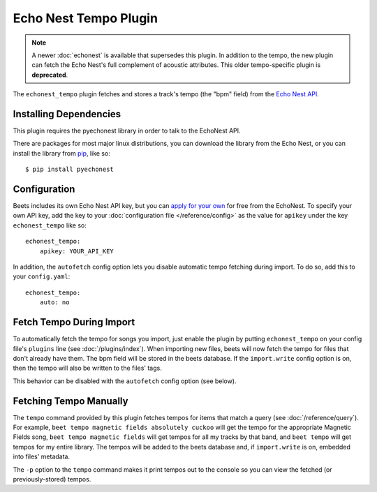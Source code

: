 Echo Nest Tempo Plugin
======================

.. note::

  A newer :doc:`echonest` is available that supersedes this plugin. In
  addition to the tempo, the new plugin can fetch the Echo Nest's full
  complement of acoustic attributes. This older tempo-specific plugin is
  **deprecated**.

The ``echonest_tempo`` plugin fetches and stores a track's tempo (the "bpm"
field) from the `Echo Nest API`_.

.. _Echo Nest API: http://developer.echonest.com/

Installing Dependencies
-----------------------

This plugin requires the pyechonest library in order to talk to the EchoNest
API.

There are packages for most major linux distributions, you can download the
library from the Echo Nest, or you can install the library from `pip`_,
like so::

    $ pip install pyechonest

.. _pip: http://pip.openplans.org/

Configuration
-----------

Beets includes its own Echo Nest API key, but you can `apply for your own`_ for
free from the EchoNest.  To specify your own API key, add the key to your
:doc:`configuration file </reference/config>` as the value for ``apikey`` under
the key ``echonest_tempo`` like so::

    echonest_tempo:
        apikey: YOUR_API_KEY

In addition, the ``autofetch`` config option lets you disable automatic tempo
fetching during import. To do so, add this to your ``config.yaml``::

    echonest_tempo:
        auto: no

.. _apply for your own: http://developer.echonest.com/account/register

Fetch Tempo During Import
-------------------------

To automatically fetch the tempo for songs you import, just enable the plugin
by putting ``echonest_tempo`` on your config file's ``plugins`` line (see
:doc:`/plugins/index`). When importing new files, beets will now fetch the
tempo for files that don't already have them. The bpm field will be stored in
the beets database. If the ``import.write`` config option is on, then the tempo
will also be written to the files' tags.

This behavior can be disabled with the ``autofetch`` config option (see below).

Fetching Tempo Manually
-----------------------

The ``tempo`` command provided by this plugin fetches tempos for
items that match a query (see :doc:`/reference/query`). For example,
``beet tempo magnetic fields absolutely cuckoo`` will get the tempo for the
appropriate Magnetic Fields song, ``beet tempo magnetic fields`` will get
tempos for all my tracks by that band, and ``beet tempo`` will get tempos for
my entire library. The tempos will be added to the beets database and, if
``import.write`` is on, embedded into files' metadata.

The ``-p`` option to the ``tempo`` command makes it print tempos out to the
console so you can view the fetched (or previously-stored) tempos.
